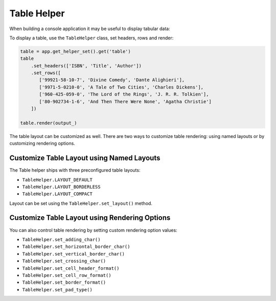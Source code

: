 Table Helper
============

When building a console application it may be useful to display tabular data:

To display a table, use the ``TableHelper`` class,
set headers, rows and render:

.. code-block:: python

    table = app.get_helper_set().get('table')
    table
        .set_headers(['ISBN', 'Title', 'Author'])
        .set_rows([
           ['99921-58-10-7', 'Divine Comedy', 'Dante Alighieri'],
           ['9971-5-0210-0', 'A Tale of Two Cities', 'Charles Dickens'],
           ['960-425-059-0', 'The Lord of the Rings', 'J. R. R. Tolkien'],
           ['80-902734-1-6', 'And Then There Were None', 'Agatha Christie']
        ])

    table.render(output_)

The table layout can be customized as well. There are two ways to customize
table rendering: using named layouts or by customizing rendering options.

Customize Table Layout using Named Layouts
------------------------------------------

The Table helper ships with three preconfigured table layouts:

* ``TableHelper.LAYOUT_DEFAULT``

* ``TableHelper.LAYOUT_BORDERLESS``

* ``TableHelper.LAYOUT_COMPACT``

Layout can be set using the ``TableHelper.set_layout()`` method.

Customize Table Layout using Rendering Options
----------------------------------------------

You can also control table rendering by setting custom rendering option values:

*  ``TableHelper.set_adding_char()``
*  ``TableHelper.set_horizontal_border_char()``
*  ``TableHelper.set_vertical_border_char()``
*  ``TableHelper.set_crossing_char()``
*  ``TableHelper.set_cell_header_format()``
*  ``TableHelper.set_cell_row_format()``
*  ``TableHelper.set_border_format()``
*  ``TableHelper.set_pad_type()``
